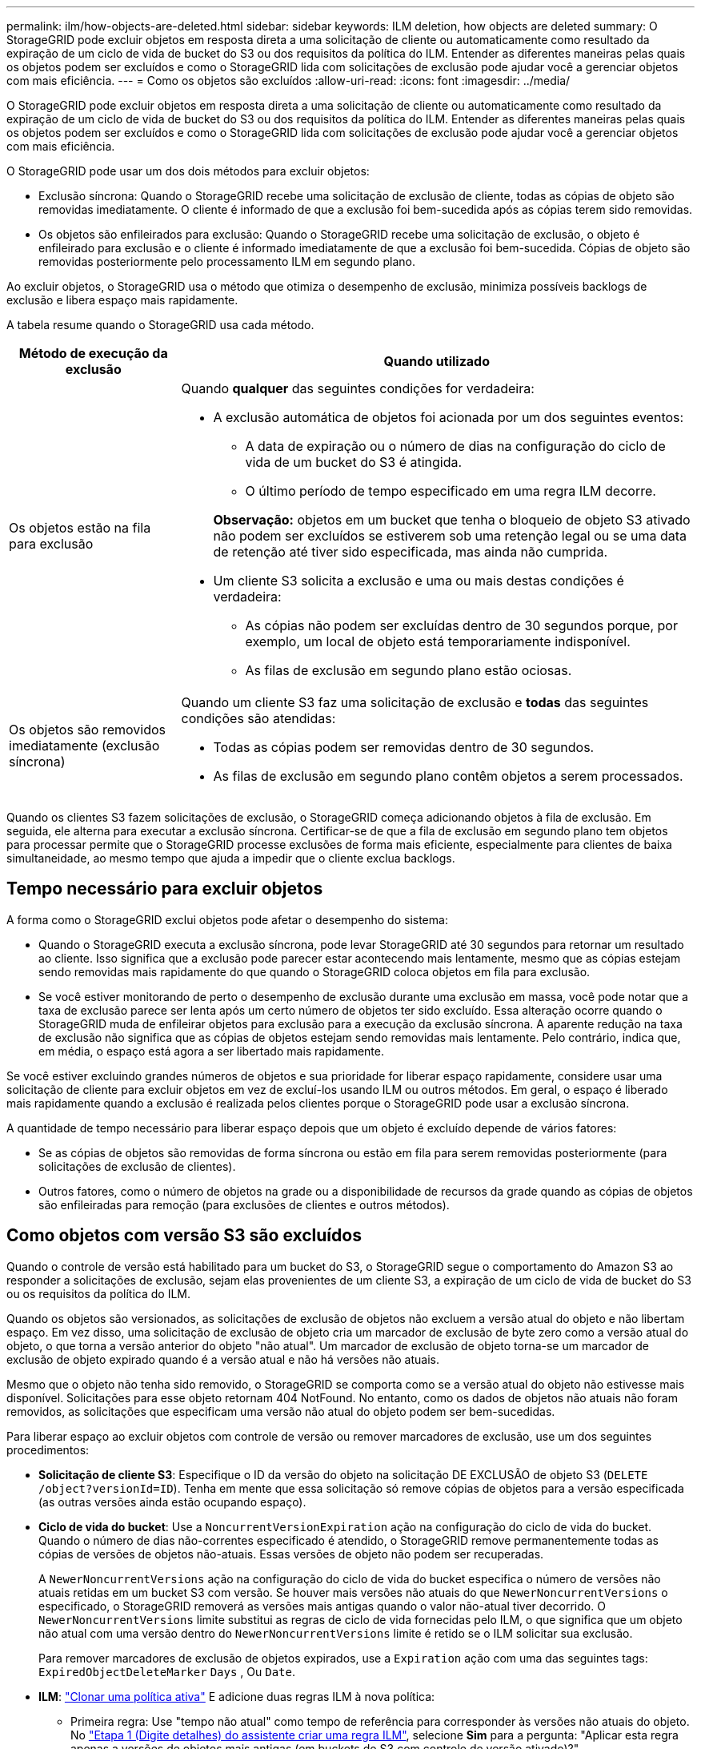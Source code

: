 ---
permalink: ilm/how-objects-are-deleted.html 
sidebar: sidebar 
keywords: ILM deletion, how objects are deleted 
summary: O StorageGRID pode excluir objetos em resposta direta a uma solicitação de cliente ou automaticamente como resultado da expiração de um ciclo de vida de bucket do S3 ou dos requisitos da política do ILM. Entender as diferentes maneiras pelas quais os objetos podem ser excluídos e como o StorageGRID lida com solicitações de exclusão pode ajudar você a gerenciar objetos com mais eficiência. 
---
= Como os objetos são excluídos
:allow-uri-read: 
:icons: font
:imagesdir: ../media/


[role="lead"]
O StorageGRID pode excluir objetos em resposta direta a uma solicitação de cliente ou automaticamente como resultado da expiração de um ciclo de vida de bucket do S3 ou dos requisitos da política do ILM. Entender as diferentes maneiras pelas quais os objetos podem ser excluídos e como o StorageGRID lida com solicitações de exclusão pode ajudar você a gerenciar objetos com mais eficiência.

O StorageGRID pode usar um dos dois métodos para excluir objetos:

* Exclusão síncrona: Quando o StorageGRID recebe uma solicitação de exclusão de cliente, todas as cópias de objeto são removidas imediatamente. O cliente é informado de que a exclusão foi bem-sucedida após as cópias terem sido removidas.
* Os objetos são enfileirados para exclusão: Quando o StorageGRID recebe uma solicitação de exclusão, o objeto é enfileirado para exclusão e o cliente é informado imediatamente de que a exclusão foi bem-sucedida. Cópias de objeto são removidas posteriormente pelo processamento ILM em segundo plano.


Ao excluir objetos, o StorageGRID usa o método que otimiza o desempenho de exclusão, minimiza possíveis backlogs de exclusão e libera espaço mais rapidamente.

A tabela resume quando o StorageGRID usa cada método.

[cols="1a,3a"]
|===
| Método de execução da exclusão | Quando utilizado 


 a| 
Os objetos estão na fila para exclusão
 a| 
Quando *qualquer* das seguintes condições for verdadeira:

* A exclusão automática de objetos foi acionada por um dos seguintes eventos:
+
** A data de expiração ou o número de dias na configuração do ciclo de vida de um bucket do S3 é atingida.
** O último período de tempo especificado em uma regra ILM decorre.


+
*Observação:* objetos em um bucket que tenha o bloqueio de objeto S3 ativado não podem ser excluídos se estiverem sob uma retenção legal ou se uma data de retenção até tiver sido especificada, mas ainda não cumprida.

* Um cliente S3 solicita a exclusão e uma ou mais destas condições é verdadeira:
+
** As cópias não podem ser excluídas dentro de 30 segundos porque, por exemplo, um local de objeto está temporariamente indisponível.
** As filas de exclusão em segundo plano estão ociosas.






 a| 
Os objetos são removidos imediatamente (exclusão síncrona)
 a| 
Quando um cliente S3 faz uma solicitação de exclusão e *todas* das seguintes condições são atendidas:

* Todas as cópias podem ser removidas dentro de 30 segundos.
* As filas de exclusão em segundo plano contêm objetos a serem processados.


|===
Quando os clientes S3 fazem solicitações de exclusão, o StorageGRID começa adicionando objetos à fila de exclusão. Em seguida, ele alterna para executar a exclusão síncrona. Certificar-se de que a fila de exclusão em segundo plano tem objetos para processar permite que o StorageGRID processe exclusões de forma mais eficiente, especialmente para clientes de baixa simultaneidade, ao mesmo tempo que ajuda a impedir que o cliente exclua backlogs.



== Tempo necessário para excluir objetos

A forma como o StorageGRID exclui objetos pode afetar o desempenho do sistema:

* Quando o StorageGRID executa a exclusão síncrona, pode levar StorageGRID até 30 segundos para retornar um resultado ao cliente. Isso significa que a exclusão pode parecer estar acontecendo mais lentamente, mesmo que as cópias estejam sendo removidas mais rapidamente do que quando o StorageGRID coloca objetos em fila para exclusão.
* Se você estiver monitorando de perto o desempenho de exclusão durante uma exclusão em massa, você pode notar que a taxa de exclusão parece ser lenta após um certo número de objetos ter sido excluído. Essa alteração ocorre quando o StorageGRID muda de enfileirar objetos para exclusão para a execução da exclusão síncrona. A aparente redução na taxa de exclusão não significa que as cópias de objetos estejam sendo removidas mais lentamente. Pelo contrário, indica que, em média, o espaço está agora a ser libertado mais rapidamente.


Se você estiver excluindo grandes números de objetos e sua prioridade for liberar espaço rapidamente, considere usar uma solicitação de cliente para excluir objetos em vez de excluí-los usando ILM ou outros métodos. Em geral, o espaço é liberado mais rapidamente quando a exclusão é realizada pelos clientes porque o StorageGRID pode usar a exclusão síncrona.

A quantidade de tempo necessário para liberar espaço depois que um objeto é excluído depende de vários fatores:

* Se as cópias de objetos são removidas de forma síncrona ou estão em fila para serem removidas posteriormente (para solicitações de exclusão de clientes).
* Outros fatores, como o número de objetos na grade ou a disponibilidade de recursos da grade quando as cópias de objetos são enfileiradas para remoção (para exclusões de clientes e outros métodos).




== Como objetos com versão S3 são excluídos

Quando o controle de versão está habilitado para um bucket do S3, o StorageGRID segue o comportamento do Amazon S3 ao responder a solicitações de exclusão, sejam elas provenientes de um cliente S3, a expiração de um ciclo de vida de bucket do S3 ou os requisitos da política do ILM.

Quando os objetos são versionados, as solicitações de exclusão de objetos não excluem a versão atual do objeto e não libertam espaço. Em vez disso, uma solicitação de exclusão de objeto cria um marcador de exclusão de byte zero como a versão atual do objeto, o que torna a versão anterior do objeto "não atual". Um marcador de exclusão de objeto torna-se um marcador de exclusão de objeto expirado quando é a versão atual e não há versões não atuais.

Mesmo que o objeto não tenha sido removido, o StorageGRID se comporta como se a versão atual do objeto não estivesse mais disponível. Solicitações para esse objeto retornam 404 NotFound. No entanto, como os dados de objetos não atuais não foram removidos, as solicitações que especificam uma versão não atual do objeto podem ser bem-sucedidas.

Para liberar espaço ao excluir objetos com controle de versão ou remover marcadores de exclusão, use um dos seguintes procedimentos:

* *Solicitação de cliente S3*: Especifique o ID da versão do objeto na solicitação DE EXCLUSÃO de objeto S3 (`DELETE /object?versionId=ID`). Tenha em mente que essa solicitação só remove cópias de objetos para a versão especificada (as outras versões ainda estão ocupando espaço).
* *Ciclo de vida do bucket*: Use a `NoncurrentVersionExpiration` ação na configuração do ciclo de vida do bucket. Quando o número de dias não-correntes especificado é atendido, o StorageGRID remove permanentemente todas as cópias de versões de objetos não-atuais. Essas versões de objeto não podem ser recuperadas.
+
A `NewerNoncurrentVersions` ação na configuração do ciclo de vida do bucket especifica o número de versões não atuais retidas em um bucket S3 com versão. Se houver mais versões não atuais do que `NewerNoncurrentVersions` o especificado, o StorageGRID removerá as versões mais antigas quando o valor não-atual tiver decorrido. O `NewerNoncurrentVersions` limite substitui as regras de ciclo de vida fornecidas pelo ILM, o que significa que um objeto não atual com uma versão dentro do `NewerNoncurrentVersions` limite é retido se o ILM solicitar sua exclusão.

+
Para remover marcadores de exclusão de objetos expirados, use a `Expiration` ação com uma das seguintes tags: `ExpiredObjectDeleteMarker` `Days` , Ou `Date`.

* *ILM*: link:creating-ilm-policy.html["Clonar uma política ativa"] E adicione duas regras ILM à nova política:
+
** Primeira regra: Use "tempo não atual" como tempo de referência para corresponder às versões não atuais do objeto. No link:create-ilm-rule-enter-details.html["Etapa 1 (Digite detalhes) do assistente criar uma regra ILM"], selecione *Sim* para a pergunta: "Aplicar esta regra apenas a versões de objetos mais antigas (em buckets do S3 com controle de versão ativado)?"
** Segunda regra: Use *tempo de ingestão* para corresponder à versão atual. A regra "hora não atual" deve aparecer na política acima da regra *tempo de ingestão*.
+
Para remover marcadores de exclusão de objetos expirados, use uma regra *tempo de ingestão* para corresponder aos marcadores de exclusão atuais. Os marcadores de exclusão só são removidos quando um *período de tempo* de *dias* passou e o criador de exclusão atual expirou (não há versões não atuais).



* *Excluir objetos no bucket*: Use o gerenciador de locatários para link:../tenant/deleting-s3-bucket-objects.html["eliminar todas as versões de objetos"], incluindo excluir marcadores, de um bucket.


Quando um objeto versionado é excluído, o StorageGRID cria um marcador de exclusão de byte zero como a versão atual do objeto. Todos os objetos e marcadores de exclusão devem ser removidos antes que um bucket versionado possa ser excluído.

* Excluir marcadores criados no StorageGRID 11,7 ou anterior só pode ser removido por meio de solicitações de cliente S3, eles não são removidos pelo ILM, regras de ciclo de vida do bucket ou Excluir objetos em operações de bucket.
* Excluir marcadores de um bucket criado no StorageGRID 11,8 ou posterior pode ser removido pelo ILM, regras de ciclo de vida do bucket, Excluir objetos em operações de bucket ou uma exclusão explícita do cliente S3.


.Informações relacionadas
* link:../s3/index.html["USE A API REST DO S3"]
* link:example-4-ilm-rules-and-policy-for-s3-versioned-objects.html["Exemplo 4: Regras ILM e política para objetos com versão S3"]

